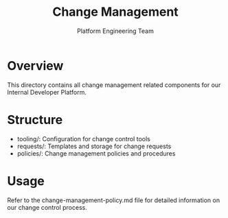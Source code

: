 #+TITLE: Change Management
#+AUTHOR: Platform Engineering Team

* Overview
This directory contains all change management related components for our Internal Developer Platform.

* Structure
- tooling/: Configuration for change control tools
- requests/: Templates and storage for change requests
- policies/: Change management policies and procedures

* Usage
Refer to the change-management-policy.md file for detailed information on our change control process.
